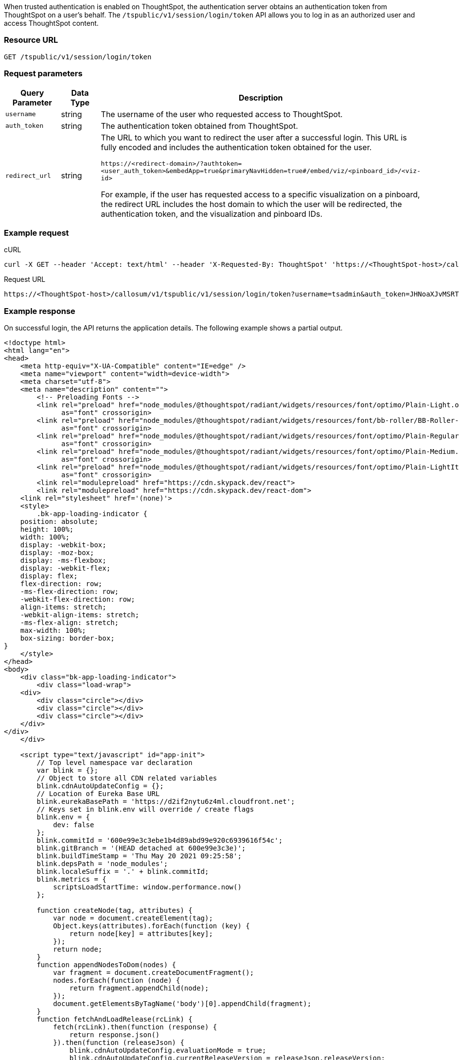 
When trusted authentication is enabled on ThoughtSpot, the authentication server obtains an authentication token from ThoughtSpot on a user's behalf. The `/tspublic/v1/session/login/token` API allows you to log in as an authorized user and access ThoughtSpot content.

=== Resource URL
----
GET /tspublic/v1/session/login/token
----

=== Request parameters

[width="100%" cols="1,1,4"]
[options='header']
|====
|Query Parameter|Data Type|Description
|`username`|string|The username of the user who requested access to ThoughtSpot.
|`auth_token`|string a|The authentication token obtained from ThoughtSpot.
|`redirect_url`|string|The URL to which you want to redirect the user after a successful login. This URL is fully encoded and includes the authentication token obtained for the user.

`\https://<redirect-domain>/?authtoken=<user_auth_token>&embedApp=true&primaryNavHidden=true#/embed/viz/<pinboard_id>/<viz-id>`

For example, if the user has requested access to a specific visualization on a pinboard, the redirect URL includes the host domain to which the user will be redirected, the authentication token, and the visualization and pinboard IDs. 

|====


=== Example request

.cURL
[source, cURL]
----
curl -X GET --header 'Accept: text/html' --header 'X-Requested-By: ThoughtSpot' 'https://<ThoughtSpot-host>/callosum/v1/tspublic/v1/session/login/token?username=tsuser&auth_token=JHNoaXJvMSRTSEEtMjU2JDUwMDAwMCRPMFA2S0ZlNm51Qlo4NFBlZUppdzZ3PT0kMnJKaSswSHN6Yy96ZGxqdXUwd1dXZkovNVlHUW40d3FLMVdBT3hYVVgxaz0&redirect_url=https://<ThoughtSpot-Host>/?embedV2=true#/pinboard/7a9a6715-e154-431b-baaf-7b58246c13dd%2F'
----

.Request URL
[source, URL]
----
https://<ThoughtSpot-host>/callosum/v1/tspublic/v1/session/login/token?username=tsadmin&auth_token=JHNoaXJvMSRTSEEtMjU2JDUwMDAwMCRPMFA2S0ZlNm51Qlo4NFBlZUppdzZ3PT0kMnJKaSswSHN6Yy96ZGxqdXUwd1dXZkovNVlHUW40d3FLMVdBT3hYVVgxaz0&redirect_url=https://<ThoughtSpot-Host>/?embedV2=true#/pinboard/7a9a6715-e154-431b-baaf-7b58246c13dd%2F
----

=== Example response
On successful login, the API returns the application details. 
The following example shows a partial output.
[source, HTML]
----
<!doctype html>
<html lang="en">
<head>
    <meta http-equiv="X-UA-Compatible" content="IE=edge" />
    <meta name="viewport" content="width=device-width">
    <meta charset="utf-8">
    <meta name="description" content="">
        <!-- Preloading Fonts -->
        <link rel="preload" href="node_modules/@thoughtspot/radiant/widgets/resources/font/optimo/Plain-Light.otf"
              as="font" crossorigin>
        <link rel="preload" href="node_modules/@thoughtspot/radiant/widgets/resources/font/bb-roller/BB-Roller-Mono-Regular-fontlab.ttf"
              as="font" crossorigin>
        <link rel="preload" href="node_modules/@thoughtspot/radiant/widgets/resources/font/optimo/Plain-Regular.otf"
              as="font" crossorigin>
        <link rel="preload" href="node_modules/@thoughtspot/radiant/widgets/resources/font/optimo/Plain-Medium.ttf"
              as="font" crossorigin>
        <link rel="preload" href="node_modules/@thoughtspot/radiant/widgets/resources/font/optimo/Plain-LightIta.otf"
              as="font" crossorigin>
        <link rel="modulepreload" href="https://cdn.skypack.dev/react">
	<link rel="modulepreload" href="https://cdn.skypack.dev/react-dom">
    <link rel="stylesheet" href='(none)'>
    <style>
        .bk-app-loading-indicator {
    position: absolute;
    height: 100%;
    width: 100%;
    display: -webkit-box;
    display: -moz-box;
    display: -ms-flexbox;
    display: -webkit-flex;
    display: flex;
    flex-direction: row;
    -ms-flex-direction: row;
    -webkit-flex-direction: row;
    align-items: stretch;
    -webkit-align-items: stretch;
    -ms-flex-align: stretch;
    max-width: 100%;
    box-sizing: border-box;
}
    </style>
</head>
<body>
    <div class="bk-app-loading-indicator">
        <div class="load-wrap">
    <div>
        <div class="circle"></div>
        <div class="circle"></div>
        <div class="circle"></div>
    </div>
</div>
    </div>

    <script type="text/javascript" id="app-init">
        // Top level namespace var declaration
        var blink = {};
        // Object to store all CDN related variables
        blink.cdnAutoUpdateConfig = {};
        // Location of Eureka Base URL
        blink.eurekaBasePath = 'https://d2if2nytu6z4ml.cloudfront.net';
        // Keys set in blink.env will override / create flags
        blink.env = {
            dev: false
        };
        blink.commitId = '600e99e3c3ebe1b4d89abd99e920c6939616f54c';
        blink.gitBranch = '(HEAD detached at 600e99e3c3e)';
        blink.buildTimeStamp = 'Thu May 20 2021 09:25:58';
        blink.depsPath = 'node_modules';
        blink.localeSuffix = '.' + blink.commitId;
        blink.metrics = {
            scriptsLoadStartTime: window.performance.now()
        };

        function createNode(tag, attributes) {
            var node = document.createElement(tag);
            Object.keys(attributes).forEach(function (key) {
                return node[key] = attributes[key];
            });
            return node;
        }
        function appendNodesToDom(nodes) {
            var fragment = document.createDocumentFragment();
            nodes.forEach(function (node) {
                return fragment.appendChild(node);
            });
            document.getElementsByTagName('body')[0].appendChild(fragment);
        }
        function fetchAndLoadRelease(rcLink) {
            fetch(rcLink).then(function (response) {
                return response.json()
            }).then(function (releaseJson) {
                blink.cdnAutoUpdateConfig.evaluationMode = true;
                blink.cdnAutoUpdateConfig.currentReleaseVersion = releaseJson.releaseVersion;
                blink.cdnAutoUpdateConfig.cdnBuildTimestamp = releaseJson.buildTimestamp;
                blink.cdnAutoUpdateConfig.cdnBasePath = releaseJson.basePath;
                var nodes = releaseJson.resources.css.map(function (cssScript) {
                    return createNode('link', {
                        type: 'text/css',
                        rel:'stylesheet',
                        href: [blink.cdnAutoUpdateConfig.cdnBasePath, cssScript].join('/')
                    })
                });

                nodes = nodes.concat(releaseJson.resources.js.map(function (script) {
                    return createNode('script', {
                        src: [blink.cdnAutoUpdateConfig.cdnBasePath, script].join('/'),
                        async: false
                    });
                }));
                nodes = nodes
                    .concat(releaseJson.resources.modules.map(function (module, index) {
                        return createNode('script', {
                            async: false,
                            type: 'module',
                            src: [blink.cdnAutoUpdateConfig.cdnBasePath, module].join('/'),
                            id: 'module-script' + index
                        });
                    }));
                nodes = nodes
                    .concat(releaseJson.resources.noModule.map(function (noModule, index) {
                        return createNode('script', {
                            async: false,
                            noModule: true,
                            src: [blink.cdnAutoUpdateConfig.cdnBasePath, noModule].join('/'),
                            id: 'nomodule-script' + index
                        });
                    }));
                appendNodesToDom(nodes);
            }, function (error) {
                appendNodesToDom([createNode('div', {
                    innerText: 'unable to fetch: ' + rcLink +
                    'Link does not exist'
                })]);
            });
        }
        var ua = window.navigator && window.navigator.userAgent;
        var trident = ua && ua.indexOf('Trident/');
        var edge = ua && ua.indexOf('Edge');
        var safari = ua && ua.indexOf('Safari');
        var chrome = ua && ua.indexOf('Chrome');

    </script>
    
        <link type="text/css" rel="stylesheet" href="resources/css/all.min.90630a0a141abec0.css">

        <script src="js/lib.min.bcef417e2b193abd.js"></script>
        <script src="js/templates.133e974a290769f7.js"></script>
        <script src="js/all.min.b4be265ed3041f65.js"></script>
        <script type="module" src="js/module/app-ad896427.js
" id="module-script"></script>
        <script nomodule src="js/nomodule/app.js" id="nomodule-script"></script>
    <app-controller class="bk-app-controller-container"></app-controller>
</body>
</html>
----

=== Response codes

[options="header", cols="1,4"]
|===
|HTTP status code|Description
|**200**|The user is logged in successfully.
|**302**|The user is redirected to the specified URL. 
|**401**|Unauthorized request or invalid token.
|===